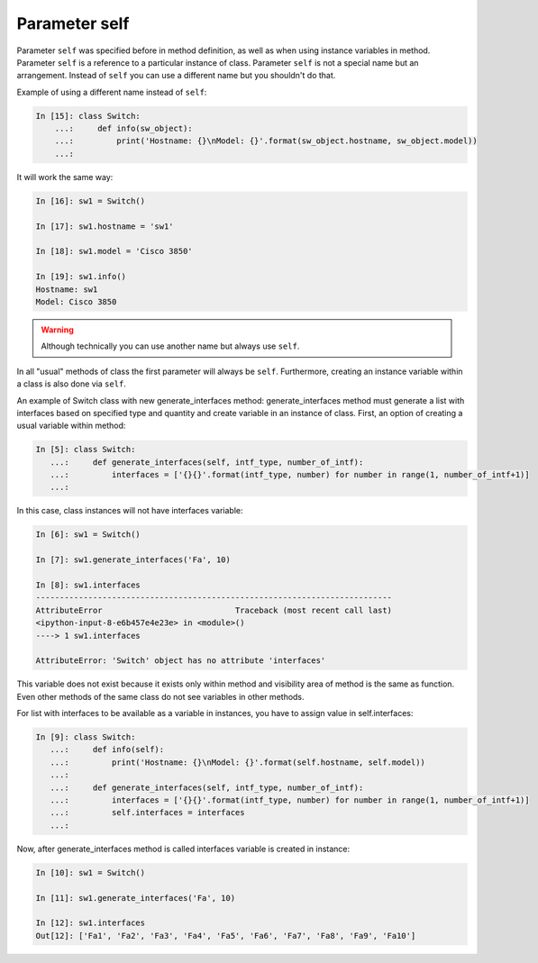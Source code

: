 Parameter self
~~~~~~~~~~~~~

Parameter ``self`` was specified before in method definition, as well as when
using instance variables in method. Parameter ``self`` is a reference to a
particular instance of class. Parameter ``self`` is not a special name but an
arrangement. Instead of ``self`` you can use a different name but
you shouldn't do that.

Example of using a different name instead of ``self``:

.. code:: python

    In [15]: class Switch:
        ...:     def info(sw_object):
        ...:         print('Hostname: {}\nModel: {}'.format(sw_object.hostname, sw_object.model))
        ...:

It will work the same way:

.. code:: python

    In [16]: sw1 = Switch()

    In [17]: sw1.hostname = 'sw1'

    In [18]: sw1.model = 'Cisco 3850'

    In [19]: sw1.info()
    Hostname: sw1
    Model: Cisco 3850

.. warning::

    Although technically you can use another name but always use ``self``.

In all "usual" methods of class the first parameter will always be ``self``.
Furthermore, creating an instance variable within a class is also done via ``self``.

An example of Switch class with new generate_interfaces method:
generate_interfaces method must generate a list with interfaces based
on specified type and quantity and create variable in an instance of class.
First, an option of creating a usual variable within method:

.. code:: python

    In [5]: class Switch:
       ...:     def generate_interfaces(self, intf_type, number_of_intf):
       ...:         interfaces = ['{}{}'.format(intf_type, number) for number in range(1, number_of_intf+1)]
       ...:

In this case, class instances will not have interfaces variable:

.. code:: python

    In [6]: sw1 = Switch()

    In [7]: sw1.generate_interfaces('Fa', 10)

    In [8]: sw1.interfaces
    ---------------------------------------------------------------------------
    AttributeError                            Traceback (most recent call last)
    <ipython-input-8-e6b457e4e23e> in <module>()
    ----> 1 sw1.interfaces

    AttributeError: 'Switch' object has no attribute 'interfaces'

This variable does not exist because it exists only within method and visibility
area of method is the same as function. Even other methods of the same class do
not see variables in other methods.

For list with interfaces to be available as a variable in instances, you have
to assign value in self.interfaces:

.. code:: python

    In [9]: class Switch:
       ...:     def info(self):
       ...:         print('Hostname: {}\nModel: {}'.format(self.hostname, self.model))
       ...:
       ...:     def generate_interfaces(self, intf_type, number_of_intf):
       ...:         interfaces = ['{}{}'.format(intf_type, number) for number in range(1, number_of_intf+1)]
       ...:         self.interfaces = interfaces
       ...:

Now, after generate_interfaces method is called interfaces variable
is created in instance:

.. code:: python

    In [10]: sw1 = Switch()

    In [11]: sw1.generate_interfaces('Fa', 10)

    In [12]: sw1.interfaces
    Out[12]: ['Fa1', 'Fa2', 'Fa3', 'Fa4', 'Fa5', 'Fa6', 'Fa7', 'Fa8', 'Fa9', 'Fa10']


